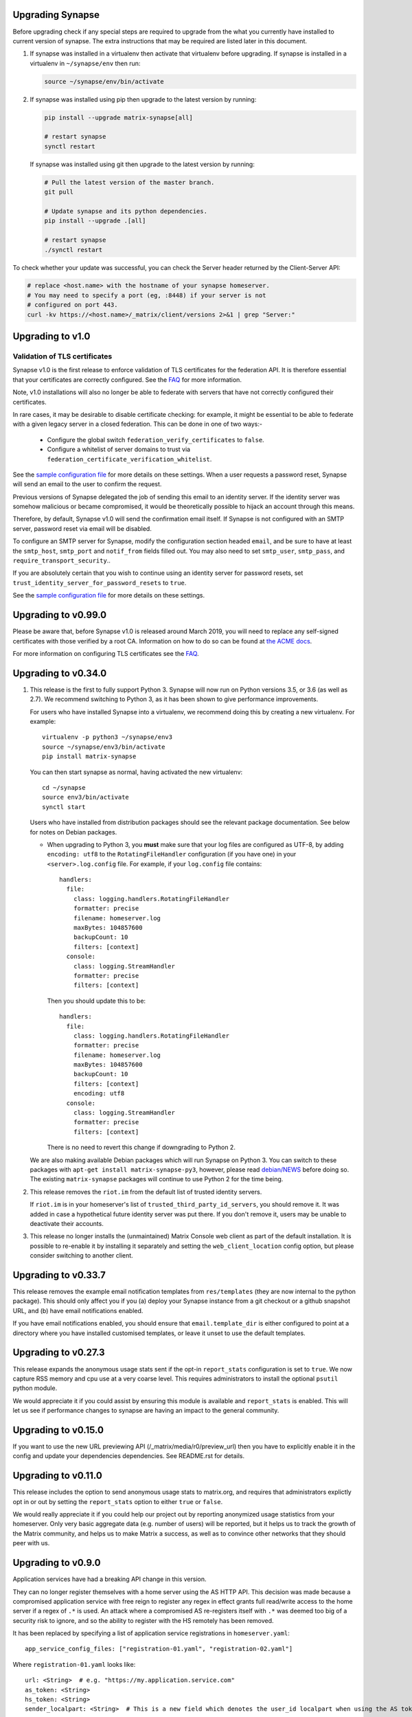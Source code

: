 Upgrading Synapse
=================

Before upgrading check if any special steps are required to upgrade from the
what you currently have installed to current version of synapse. The extra
instructions that may be required are listed later in this document.

1. If synapse was installed in a virtualenv then activate that virtualenv before
   upgrading. If synapse is installed in a virtualenv in ``~/synapse/env`` then
   run:

   .. code:: bash

       source ~/synapse/env/bin/activate

2. If synapse was installed using pip then upgrade to the latest version by
   running:

   .. code:: bash

       pip install --upgrade matrix-synapse[all]

       # restart synapse
       synctl restart


   If synapse was installed using git then upgrade to the latest version by
   running:

   .. code:: bash

       # Pull the latest version of the master branch.
       git pull

       # Update synapse and its python dependencies.
       pip install --upgrade .[all]

       # restart synapse
       ./synctl restart


To check whether your update was successful, you can check the Server header
returned by the Client-Server API:

.. code:: bash

    # replace <host.name> with the hostname of your synapse homeserver.
    # You may need to specify a port (eg, :8448) if your server is not
    # configured on port 443.
    curl -kv https://<host.name>/_matrix/client/versions 2>&1 | grep "Server:"

Upgrading to v1.0
=================

Validation of TLS certificates
------------------------------

Synapse v1.0 is the first release to enforce
validation of TLS certificates for the federation API. It is therefore
essential that your certificates are correctly configured. See the `FAQ
<docs/MSC1711_certificates_FAQ.md>`_ for more information.

Note, v1.0 installations will also no longer be able to federate with servers
that have not correctly configured their certificates.

In rare cases, it may be desirable to disable certificate checking: for
example, it might be essential to be able to federate with a given legacy
server in a closed federation. This can be done in one of two ways:-
 * Configure the global switch ``federation_verify_certificates`` to ``false``.
 * Configure a whitelist of server domains to trust via
   ``federation_certificate_verification_whitelist``.

See the `sample configuration file
<https://github.com/matrix-org/synapse/blob/master/docs/sample_config.yaml>`_
for more details on these settings. When a user requests
a password reset, Synapse will send an email to the user to confirm the
request.

Previous versions of Synapse delegated the job of sending this email to an
identity server. If the identity server was somehow malicious or became
compromised, it would be theoretically possible to hijack an account through
this means.

Therefore, by default, Synapse v1.0 will send the confirmation email itself. If
Synapse is not configured with an SMTP server, password reset via email will be
disabled.

To configure an SMTP server for Synapse, modify the configuration section
headed ``email``, and be sure to have at least the ``smtp_host``, ``smtp_port``
and ``notif_from`` fields filled out. You may also need to set ``smtp_user``,
``smtp_pass``, and ``require_transport_security``..

If you are absolutely certain that you wish to continue using an identity
server for password resets, set ``trust_identity_server_for_password_resets`` to ``true``.

See the `sample configuration file
<https://github.com/matrix-org/synapse/blob/master/docs/sample_config.yaml>`_
for more details on these settings.

Upgrading to v0.99.0
====================

Please be aware that, before Synapse v1.0 is released around March 2019, you
will need to replace any self-signed certificates with those verified by a
root CA. Information on how to do so can be found at `the ACME docs
<docs/ACME.md>`_.

For more information on configuring TLS certificates see the `FAQ <docs/MSC1711_certificates_FAQ.md>`_.

Upgrading to v0.34.0
====================

1. This release is the first to fully support Python 3. Synapse will now run on
   Python versions 3.5, or 3.6 (as well as 2.7). We recommend switching to
   Python 3, as it has been shown to give performance improvements.

   For users who have installed Synapse into a virtualenv, we recommend doing
   this by creating a new virtualenv. For example::

       virtualenv -p python3 ~/synapse/env3
       source ~/synapse/env3/bin/activate
       pip install matrix-synapse

   You can then start synapse as normal, having activated the new virtualenv::

       cd ~/synapse
       source env3/bin/activate
       synctl start

   Users who have installed from distribution packages should see the relevant
   package documentation. See below for notes on Debian packages.

   * When upgrading to Python 3, you **must** make sure that your log files are
     configured as UTF-8, by adding ``encoding: utf8`` to the
     ``RotatingFileHandler`` configuration (if you have one) in your
     ``<server>.log.config`` file. For example, if your ``log.config`` file
     contains::

       handlers:
         file:
           class: logging.handlers.RotatingFileHandler
           formatter: precise
           filename: homeserver.log
           maxBytes: 104857600
           backupCount: 10
           filters: [context]
         console:
           class: logging.StreamHandler
           formatter: precise
           filters: [context]

     Then you should update this to be::

       handlers:
         file:
           class: logging.handlers.RotatingFileHandler
           formatter: precise
           filename: homeserver.log
           maxBytes: 104857600
           backupCount: 10
           filters: [context]
           encoding: utf8
         console:
           class: logging.StreamHandler
           formatter: precise
           filters: [context]

     There is no need to revert this change if downgrading to Python 2.

   We are also making available Debian packages which will run Synapse on
   Python 3. You can switch to these packages with ``apt-get install
   matrix-synapse-py3``, however, please read `debian/NEWS
   <https://github.com/matrix-org/synapse/blob/release-v0.34.0/debian/NEWS>`_
   before doing so. The existing ``matrix-synapse`` packages will continue to
   use Python 2 for the time being.

2. This release removes the ``riot.im`` from the default list of trusted
   identity servers.

   If ``riot.im`` is in your homeserver's list of
   ``trusted_third_party_id_servers``, you should remove it. It was added in
   case a hypothetical future identity server was put there. If you don't
   remove it, users may be unable to deactivate their accounts.

3. This release no longer installs the (unmaintained) Matrix Console web client
   as part of the default installation. It is possible to re-enable it by
   installing it separately and setting the ``web_client_location`` config
   option, but please consider switching to another client.

Upgrading to v0.33.7
====================

This release removes the example email notification templates from
``res/templates`` (they are now internal to the python package). This should
only affect you if you (a) deploy your Synapse instance from a git checkout or
a github snapshot URL, and (b) have email notifications enabled.

If you have email notifications enabled, you should ensure that
``email.template_dir`` is either configured to point at a directory where you
have installed customised templates, or leave it unset to use the default
templates.

Upgrading to v0.27.3
====================

This release expands the anonymous usage stats sent if the opt-in
``report_stats`` configuration is set to ``true``. We now capture RSS memory
and cpu use at a very coarse level. This requires administrators to install
the optional ``psutil`` python module.

We would appreciate it if you could assist by ensuring this module is available
and ``report_stats`` is enabled. This will let us see if performance changes to
synapse are having an impact to the general community.

Upgrading to v0.15.0
====================

If you want to use the new URL previewing API (/_matrix/media/r0/preview_url)
then you have to explicitly enable it in the config and update your dependencies
dependencies.  See README.rst for details.


Upgrading to v0.11.0
====================

This release includes the option to send anonymous usage stats to matrix.org,
and requires that administrators explictly opt in or out by setting the
``report_stats`` option to either ``true`` or ``false``.

We would really appreciate it if you could help our project out by reporting
anonymized usage statistics from your homeserver. Only very basic aggregate
data (e.g. number of users) will be reported, but it helps us to track the
growth of the Matrix community, and helps us to make Matrix a success, as well
as to convince other networks that they should peer with us.


Upgrading to v0.9.0
===================

Application services have had a breaking API change in this version.

They can no longer register themselves with a home server using the AS HTTP API. This
decision was made because a compromised application service with free reign to register
any regex in effect grants full read/write access to the home server if a regex of ``.*``
is used. An attack where a compromised AS re-registers itself with ``.*`` was deemed too
big of a security risk to ignore, and so the ability to register with the HS remotely has
been removed.

It has been replaced by specifying a list of application service registrations in
``homeserver.yaml``::

  app_service_config_files: ["registration-01.yaml", "registration-02.yaml"]

Where ``registration-01.yaml`` looks like::

  url: <String>  # e.g. "https://my.application.service.com"
  as_token: <String>
  hs_token: <String>
  sender_localpart: <String>  # This is a new field which denotes the user_id localpart when using the AS token
  namespaces:
    users:
      - exclusive: <Boolean>
        regex: <String>  # e.g. "@prefix_.*"
    aliases:
      - exclusive: <Boolean>
        regex: <String>
    rooms:
      - exclusive: <Boolean>
        regex: <String>

Upgrading to v0.8.0
===================

Servers which use captchas will need to add their public key to::

  static/client/register/register_config.js

    window.matrixRegistrationConfig = {
        recaptcha_public_key: "YOUR_PUBLIC_KEY"
    };

This is required in order to support registration fallback (typically used on
mobile devices).


Upgrading to v0.7.0
===================

New dependencies are:

- pydenticon
- simplejson
- syutil
- matrix-angular-sdk

To pull in these dependencies in a virtual env, run::

    python synapse/python_dependencies.py | xargs -n 1 pip install

Upgrading to v0.6.0
===================

To pull in new dependencies, run::

    python setup.py develop --user

This update includes a change to the database schema. To upgrade you first need
to upgrade the database by running::

    python scripts/upgrade_db_to_v0.6.0.py <db> <server_name> <signing_key>

Where `<db>` is the location of the database, `<server_name>` is the
server name as specified in the synapse configuration, and `<signing_key>` is
the location of the signing key as specified in the synapse configuration.

This may take some time to complete. Failures of signatures and content hashes
can safely be ignored.


Upgrading to v0.5.1
===================

Depending on precisely when you installed v0.5.0 you may have ended up with
a stale release of the reference matrix webclient installed as a python module.
To uninstall it and ensure you are depending on the latest module, please run::

    $ pip uninstall syweb

Upgrading to v0.5.0
===================

The webclient has been split out into a seperate repository/pacakage in this
release. Before you restart your homeserver you will need to pull in the
webclient package by running::

  python setup.py develop --user

This release completely changes the database schema and so requires upgrading
it before starting the new version of the homeserver.

The script "database-prepare-for-0.5.0.sh" should be used to upgrade the
database. This will save all user information, such as logins and profiles,
but will otherwise purge the database. This includes messages, which
rooms the home server was a member of and room alias mappings.

If you would like to keep your history, please take a copy of your database
file and ask for help in #matrix:matrix.org. The upgrade process is,
unfortunately, non trivial and requires human intervention to resolve any
resulting conflicts during the upgrade process.

Before running the command the homeserver should be first completely
shutdown. To run it, simply specify the location of the database, e.g.:

  ./scripts/database-prepare-for-0.5.0.sh "homeserver.db"

Once this has successfully completed it will be safe to restart the
homeserver. You may notice that the homeserver takes a few seconds longer to
restart than usual as it reinitializes the database.

On startup of the new version, users can either rejoin remote rooms using room
aliases or by being reinvited. Alternatively, if any other homeserver sends a
message to a room that the homeserver was previously in the local HS will
automatically rejoin the room.

Upgrading to v0.4.0
===================

This release needs an updated syutil version. Run::

    python setup.py develop

You will also need to upgrade your configuration as the signing key format has
changed. Run::

    python -m synapse.app.homeserver --config-path <CONFIG> --generate-config


Upgrading to v0.3.0
===================

This registration API now closely matches the login API. This introduces a bit
more backwards and forwards between the HS and the client, but this improves
the overall flexibility of the API. You can now GET on /register to retrieve a list
of valid registration flows. Upon choosing one, they are submitted in the same
way as login, e.g::

  {
    type: m.login.password,
    user: foo,
    password: bar
  }

The default HS supports 2 flows, with and without Identity Server email
authentication. Enabling captcha on the HS will add in an extra step to all
flows: ``m.login.recaptcha`` which must be completed before you can transition
to the next stage. There is a new login type: ``m.login.email.identity`` which
contains the ``threepidCreds`` key which were previously sent in the original
register request. For more information on this, see the specification.

Web Client
----------

The VoIP specification has changed between v0.2.0 and v0.3.0. Users should
refresh any browser tabs to get the latest web client code. Users on
v0.2.0 of the web client will not be able to call those on v0.3.0 and
vice versa.


Upgrading to v0.2.0
===================

The home server now requires setting up of SSL config before it can run. To
automatically generate default config use::

    $ python synapse/app/homeserver.py \
        --server-name machine.my.domain.name \
        --bind-port 8448 \
        --config-path homeserver.config \
        --generate-config

This config can be edited if desired, for example to specify a different SSL
certificate to use. Once done you can run the home server using::

    $ python synapse/app/homeserver.py --config-path homeserver.config

See the README.rst for more information.

Also note that some config options have been renamed, including:

- "host" to "server-name"
- "database" to "database-path"
- "port" to "bind-port" and "unsecure-port"


Upgrading to v0.0.1
===================

This release completely changes the database schema and so requires upgrading
it before starting the new version of the homeserver.

The script "database-prepare-for-0.0.1.sh" should be used to upgrade the
database. This will save all user information, such as logins and profiles,
but will otherwise purge the database. This includes messages, which
rooms the home server was a member of and room alias mappings.

Before running the command the homeserver should be first completely
shutdown. To run it, simply specify the location of the database, e.g.:

  ./scripts/database-prepare-for-0.0.1.sh "homeserver.db"

Once this has successfully completed it will be safe to restart the
homeserver. You may notice that the homeserver takes a few seconds longer to
restart than usual as it reinitializes the database.

On startup of the new version, users can either rejoin remote rooms using room
aliases or by being reinvited. Alternatively, if any other homeserver sends a
message to a room that the homeserver was previously in the local HS will
automatically rejoin the room.
